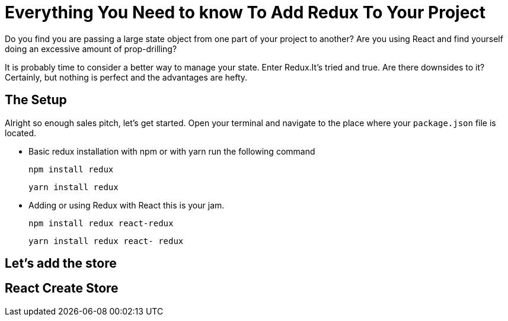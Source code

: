 = Everything You Need to know To Add Redux To Your Project

Do you find you are passing a large state object from one part of your project
to another? Are you using React and find yourself doing an excessive amount
of prop-drilling?

It is probably time to consider a better way to manage your state. Enter Redux.It's
tried and true. Are there downsides to it? Certainly, but nothing is perfect
and the advantages are hefty.

== The Setup

Alright so enough sales pitch, let's get started.
Open your terminal and navigate to the place where your `package.json` file is located.
//divergent paths plain redux and react redux link to each

- Basic redux installation with npm or with yarn run the following command

    npm install redux

    yarn install redux

- Adding or using Redux with React this is your jam.

    npm install redux react-redux

    yarn install redux react- redux

== Let's add the store

//Basic project first redux alone
//The first reducer
//Add actions
//Ready to run

== React Create Store
//add store to index.js
//folder structure
//create reducer
//wrap App tag with Provider
// add actions
//access store in a component
// connect function ** need to dive deeper to understand what this is doing
// dispatch action from component
// dispatch action from nested component

